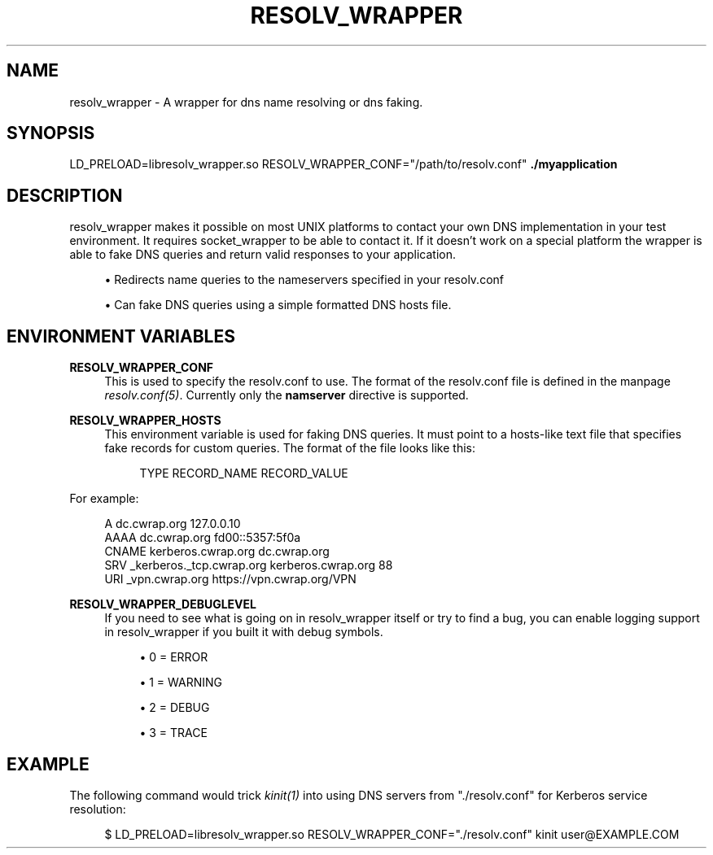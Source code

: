'\" t
.\"     Title: resolv_wrapper
.\"    Author: [FIXME: author] [see http://docbook.sf.net/el/author]
.\" Generator: DocBook XSL Stylesheets v1.78.1 <http://docbook.sf.net/>
.\"      Date: 2015-08-18
.\"    Manual: \ \&
.\"    Source: \ \&
.\"  Language: English
.\"
.TH "RESOLV_WRAPPER" "1" "2015\-08\-18" "\ \&" "\ \&"
.\" -----------------------------------------------------------------
.\" * Define some portability stuff
.\" -----------------------------------------------------------------
.\" ~~~~~~~~~~~~~~~~~~~~~~~~~~~~~~~~~~~~~~~~~~~~~~~~~~~~~~~~~~~~~~~~~
.\" http://bugs.debian.org/507673
.\" http://lists.gnu.org/archive/html/groff/2009-02/msg00013.html
.\" ~~~~~~~~~~~~~~~~~~~~~~~~~~~~~~~~~~~~~~~~~~~~~~~~~~~~~~~~~~~~~~~~~
.ie \n(.g .ds Aq \(aq
.el       .ds Aq '
.\" -----------------------------------------------------------------
.\" * set default formatting
.\" -----------------------------------------------------------------
.\" disable hyphenation
.nh
.\" disable justification (adjust text to left margin only)
.ad l
.\" -----------------------------------------------------------------
.\" * MAIN CONTENT STARTS HERE *
.\" -----------------------------------------------------------------
.SH "NAME"
resolv_wrapper \- A wrapper for dns name resolving or dns faking\&.
.SH "SYNOPSIS"
.sp
LD_PRELOAD=libresolv_wrapper\&.so RESOLV_WRAPPER_CONF="/path/to/resolv\&.conf" \fB\&./myapplication\fR
.SH "DESCRIPTION"
.sp
resolv_wrapper makes it possible on most UNIX platforms to contact your own DNS implementation in your test environment\&. It requires socket_wrapper to be able to contact it\&. If it doesn\(cqt work on a special platform the wrapper is able to fake DNS queries and return valid responses to your application\&.
.sp
.RS 4
.ie n \{\
\h'-04'\(bu\h'+03'\c
.\}
.el \{\
.sp -1
.IP \(bu 2.3
.\}
Redirects name queries to the nameservers specified in your resolv\&.conf
.RE
.sp
.RS 4
.ie n \{\
\h'-04'\(bu\h'+03'\c
.\}
.el \{\
.sp -1
.IP \(bu 2.3
.\}
Can fake DNS queries using a simple formatted DNS hosts file\&.
.RE
.SH "ENVIRONMENT VARIABLES"
.PP
\fBRESOLV_WRAPPER_CONF\fR
.RS 4
This is used to specify the resolv\&.conf to use\&. The format of the resolv\&.conf file is defined in the manpage
\fIresolv\&.conf(5)\fR\&. Currently only the
\fBnamserver\fR
directive is supported\&.
.RE
.PP
\fBRESOLV_WRAPPER_HOSTS\fR
.RS 4
This environment variable is used for faking DNS queries\&. It must point to a hosts\-like text file that specifies fake records for custom queries\&. The format of the file looks like this:
.sp
.if n \{\
.RS 4
.\}
.nf
TYPE    RECORD_NAME RECORD_VALUE
.fi
.if n \{\
.RE
.\}
.RE
.sp
For example:
.sp
.if n \{\
.RS 4
.\}
.nf
A       dc\&.cwrap\&.org 127\&.0\&.0\&.10
AAAA    dc\&.cwrap\&.org fd00::5357:5f0a
CNAME   kerberos\&.cwrap\&.org dc\&.cwrap\&.org
SRV     _kerberos\&._tcp\&.cwrap\&.org kerberos\&.cwrap\&.org 88
URI     _vpn\&.cwrap\&.org https://vpn\&.cwrap\&.org/VPN
.fi
.if n \{\
.RE
.\}
.PP
\fBRESOLV_WRAPPER_DEBUGLEVEL\fR
.RS 4
If you need to see what is going on in resolv_wrapper itself or try to find a bug, you can enable logging support in resolv_wrapper if you built it with debug symbols\&.
.sp
.RS 4
.ie n \{\
\h'-04'\(bu\h'+03'\c
.\}
.el \{\
.sp -1
.IP \(bu 2.3
.\}
0 = ERROR
.RE
.sp
.RS 4
.ie n \{\
\h'-04'\(bu\h'+03'\c
.\}
.el \{\
.sp -1
.IP \(bu 2.3
.\}
1 = WARNING
.RE
.sp
.RS 4
.ie n \{\
\h'-04'\(bu\h'+03'\c
.\}
.el \{\
.sp -1
.IP \(bu 2.3
.\}
2 = DEBUG
.RE
.sp
.RS 4
.ie n \{\
\h'-04'\(bu\h'+03'\c
.\}
.el \{\
.sp -1
.IP \(bu 2.3
.\}
3 = TRACE
.RE
.RE
.SH "EXAMPLE"
.sp
The following command would trick \fIkinit(1)\fR into using DNS servers from "\&./resolv\&.conf" for Kerberos service resolution:
.sp
.if n \{\
.RS 4
.\}
.nf
$ LD_PRELOAD=libresolv_wrapper\&.so RESOLV_WRAPPER_CONF="\&./resolv\&.conf" kinit user@EXAMPLE\&.COM
.fi
.if n \{\
.RE
.\}

